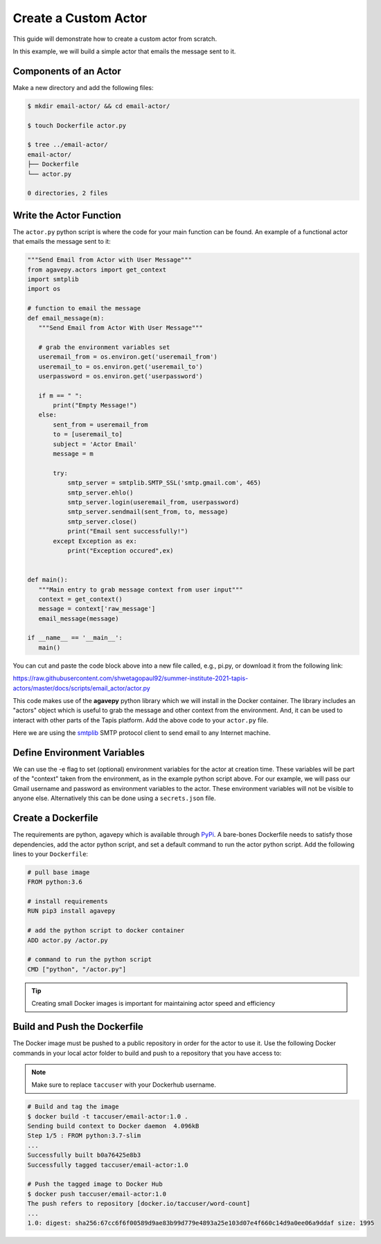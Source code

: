 Create a Custom Actor
=====================

This guide will demonstrate how to create a custom actor from scratch.

In this example, we will build a simple actor that emails the message
sent to it.


Components of an Actor
----------------------

Make a new directory and add the following files:

.. code-block:: bash

   $ mkdir email-actor/ && cd email-actor/

   $ touch Dockerfile actor.py

   $ tree ../email-actor/
   email-actor/
   ├── Dockerfile
   └── actor.py

   0 directories, 2 files


Write the Actor Function
------------------------

The ``actor.py`` python script is where the code for your main function can
be found. An example of a functional actor that emails the message sent to it:

.. code-block:: python

   """Send Email from Actor with User Message"""
   from agavepy.actors import get_context
   import smtplib
   import os

   # function to email the message
   def email_message(m):
      """Send Email from Actor With User Message"""

      # grab the environment variables set
      useremail_from = os.environ.get('useremail_from')
      useremail_to = os.environ.get('useremail_to')
      userpassword = os.environ.get('userpassword')

      if m == " ":
          print("Empty Message!")
      else:
          sent_from = useremail_from
          to = [useremail_to]
          subject = 'Actor Email'
          message = m

          try:
              smtp_server = smtplib.SMTP_SSL('smtp.gmail.com', 465)
              smtp_server.ehlo()
              smtp_server.login(useremail_from, userpassword)
              smtp_server.sendmail(sent_from, to, message)
              smtp_server.close()
              print("Email sent successfully!")
          except Exception as ex:
              print("Exception occured",ex)


   def main():
      """Main entry to grab message context from user input"""
      context = get_context()
      message = context['raw_message']
      email_message(message)

   if __name__ == '__main__':
      main()


You can cut and paste the code block above into a new file called, e.g., pi.py, or download it from
the following link:

`https://raw.githubusercontent.com/shwetagopaul92/summer-institute-2021-tapis-actors/master/docs/scripts/email_actor/actor.py <https://raw.githubusercontent.com/shwetagopaul92/summer-institute-2021-tapis-actors/master/docs/scripts/email_actor/actor.py>`_

This code makes use of the **agavepy** python library which we will install in
the Docker container. The library includes an "actors" object which is useful to
grab the message and other context from the environment. And, it can be used to
interact with other parts of the Tapis platform. Add the above code to your
``actor.py`` file.

Here we are using the `smtplib <https://docs.python.org/3/library/smtplib.html>`_
SMTP protocol client to send email to any Internet machine.


Define Environment Variables
----------------------------

We can use the -e flag to set (optional) environment variables for the actor
at creation time. These variables will be part of the "context" taken from the environment, as in the example python
script above. For our example, we will pass our Gmail username and password as environment variables to the actor.
These environment variables will not be visible to anyone else.
Alternatively this can be done using a ``secrets.json`` file.


Create a Dockerfile
-------------------

The requirements are python, agavepy which is
available through
`PyPi <https://pypi.org/>`_.
A bare-bones Dockerfile needs to satisfy those dependencies, add the actor
python script, and set a default command to run the actor python script. Add
the following lines to your ``Dockerfile``:

.. code-block:: bash

   # pull base image
   FROM python:3.6

   # install requirements
   RUN pip3 install agavepy

   # add the python script to docker container
   ADD actor.py /actor.py

   # command to run the python script
   CMD ["python", "/actor.py"]

.. tip::

   Creating small Docker images is important for maintaining actor speed and
   efficiency

Build and Push the Dockerfile
-----------------------------

The Docker image must be pushed to a public repository in order for the actor
to use it. Use the following Docker commands in your local actor folder to build
and push to a repository that you have access to:

.. note::

   Make sure to replace ``taccuser`` with your Dockerhub username.


.. code-block:: bash

   # Build and tag the image
   $ docker build -t taccuser/email-actor:1.0 .
   Sending build context to Docker daemon  4.096kB
   Step 1/5 : FROM python:3.7-slim
   ...
   Successfully built b0a76425e8b3
   Successfully tagged taccuser/email-actor:1.0

   # Push the tagged image to Docker Hub
   $ docker push taccuser/email-actor:1.0
   The push refers to repository [docker.io/taccuser/word-count]
   ...
   1.0: digest: sha256:67cc6f6f00589d9ae83b99d779e4893a25e103d07e4f660c14d9a0ee06a9ddaf size: 1995
